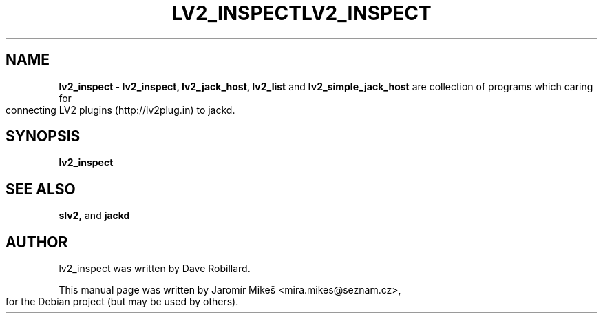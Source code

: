.TH "LV2_INSPECT" 1 "2 Apr 2009"       
.\" First parameter, NAME, should be all caps
.\" Second parameter, SECTION, should be 1-8, maybe w/ subsection
.\" other parameters are allowed: see man(7), man(1)
.TH LV2_INSPECT 1 "2 Apr 2009"
.\" Please adjust this date whenever revising the manpage.
.\"
.\" Some roff macros, for reference:
.\" .nh        disable hyphenation
.\" .hy        enable hyphenation
.\" .ad l      left justify
.\" .ad b      justify to both left and right margins
.\" .nf        disable filling
.\" .fi        enable filling
.\" .br        insert line break
.\" .sp <n>    insert n+1 empty lines
.\" for manpage-specific macros, see man(7)
.SH NAME
.B lv2_inspect \- lv2_inspect, lv2_jack_host, lv2_list 
and
.B lv2_simple_jack_host 
are collection of programs which caring for connecting LV2 plugins (http://lv2plug.in) to jackd.
.SH SYNOPSIS
.B lv2_inspect


.SH SEE ALSO
.BR slv2, 
and
.BR jackd 

.SH AUTHOR
lv2_inspect was written by Dave Robillard.
.PP
This manual page was written by Jaromír Mikeš <mira.mikes@seznam.cz>,
for the Debian project (but may be used by others).

